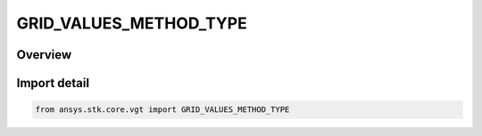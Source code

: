 GRID_VALUES_METHOD_TYPE
=======================

.. py:class:: ansys.stk.core.vgt.GRID_VALUES_METHOD_TYPE

   IntEnum


.. py:currentmodule:: GRID_VALUES_METHOD_TYPE

Overview
--------

.. tab-set::

    .. tab-item:: Members
        
        .. list-table::
            :header-rows: 0
            :widths: auto

            * - :py:attr:`~UNKNOWN`
              - Unknown or unsupportedgrid values method.

            * - :py:attr:`~FIXED_NUMBER_OF_STEPS`
              - Fixed number steps grid values method for volumetric grid.

            * - :py:attr:`~FIXED_STEP_SIZE`
              - Fixed step size grid values method for volumetric grid.

            * - :py:attr:`~CUSTOM_VALUES`
              - Custom grid values method for volumetric grid.


Import detail
-------------

.. code-block:: python

    from ansys.stk.core.vgt import GRID_VALUES_METHOD_TYPE


